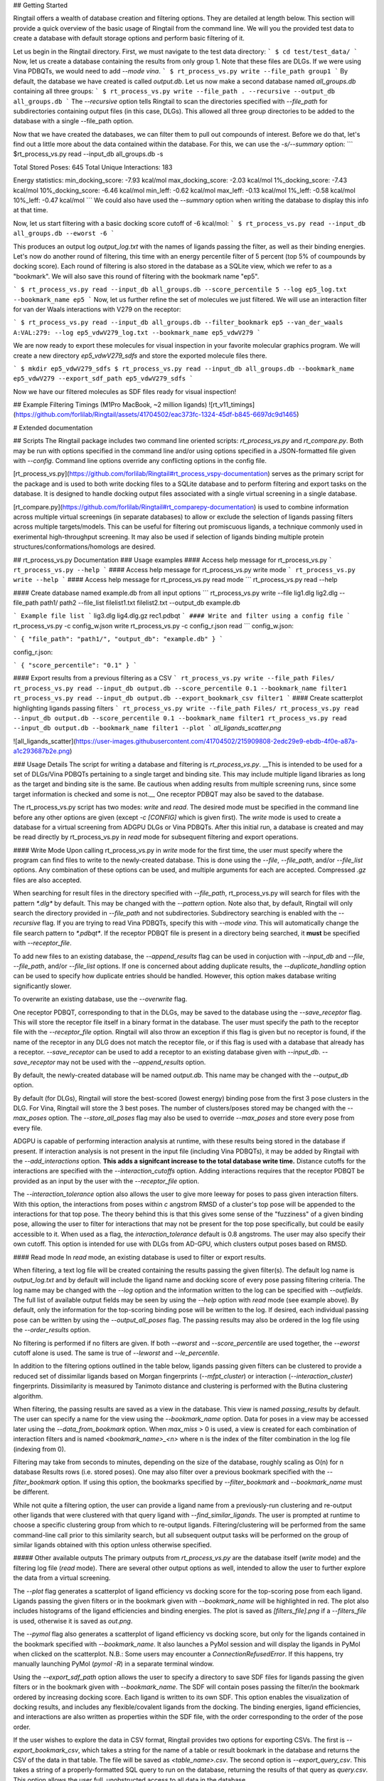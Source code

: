 ## Getting Started

Ringtail offers a wealth of database creation and filtering options. They are detailed at length below. This section will provide a quick overview of the basic usage of Ringtail from the command line. We will you the provided test data to create a database with default storage options and perform basic filtering of it.

Let us begin in the Ringtail directory. First, we must navigate to the test data directory:
```
$ cd test/test_data/
```
Now, let us create a database containing the results from only group 1. Note that these files are DLGs. If we were using Vina PDBQTs, we would need to add `--mode vina`.
```
$ rt_process_vs.py write --file_path group1
```
By default, the database we have created is called `output.db`. Let us now make a second database named `all_groups.db` containing all three groups:
```
$ rt_process_vs.py write --file_path . --recursive --output_db all_groups.db
```
The `--recursive` option tells Ringtail to scan the directories specified with `--file_path` for subdirectories containing output files (in this case, DLGs). This allowed all three group directories to be added to the database with a single --file_path option.

Now that we have created the databases, we can filter them to pull out compounds of interest. Before we do that, let's find out a little more about the data contained within the database. For this, we can use the `-s/--summary` option:
```
$rt_process_vs.py read --input_db all_groups.db -s

Total Stored Poses: 645
Total Unique Interactions: 183

Energy statistics:
min_docking_score: -7.93 kcal/mol
max_docking_score: -2.03 kcal/mol
1%_docking_score: -7.43 kcal/mol
10%_docking_score: -6.46 kcal/mol
min_leff: -0.62 kcal/mol
max_leff: -0.13 kcal/mol
1%_leff: -0.58 kcal/mol
10%_leff: -0.47 kcal/mol
```
We could also have used the `--summary` option when writing the database to display this info at that time.

Now, let us start filtering with a basic docking score cutoff of -6 kcal/mol:
```
$ rt_process_vs.py read --input_db all_groups.db --eworst -6
```

This produces an output log `output_log.txt` with the names of ligands passing the filter, as well as their binding energies. Let's now do another round of filtering, this time with an energy percentile filter of 5 percent (top 5% of coumpounds by docking score). Each round of filtering is also stored in the database as a SQLite view, which we refer to as a "bookmark". We will also save this round of filtering with the bookmark name "ep5".

```
$ rt_process_vs.py read --input_db all_groups.db --score_percentile 5 --log ep5_log.txt --bookmark_name ep5
```
Now, let us further refine the set of molecules we just filtered. We will use an interaction filter for van der Waals interactions with V279 on the receptor:

```
$ rt_process_vs.py read --input_db all_groups.db --filter_bookmark ep5 --van_der_waals A:VAL:279: --log ep5_vdwV279_log.txt --bookmark_name ep5_vdwV279
```

We are now ready to export these molecules for visual inspection in your favorite molecular graphics program. We will create a new directory `ep5_vdwV279_sdfs` and store the exported molecule files there.

```
$ mkdir ep5_vdwV279_sdfs
$ rt_process_vs.py read --input_db all_groups.db --bookmark_name ep5_vdwV279 --export_sdf_path ep5_vdwV279_sdfs
```

Now we have our filtered molecules as SDF files ready for visual inspection!

## Example Filtering Timings (M1Pro MacBook, ~2 million ligands)
![rt_v11_timings](https://github.com/forlilab/Ringtail/assets/41704502/eac373fc-1324-45df-b845-6697dc9d1465)


# Extended documentation

## Scripts
The Ringtail package includes two command line oriented scripts: `rt_process_vs.py` and `rt_compare.py`. Both may be run with options specified in the command line and/or using options specified in a JSON-formatted file given with `--config`. Command line options override any conflicting options in the config file.

[rt_process_vs.py](https://github.com/forlilab/Ringtail#rt_process_vspy-documentation) serves as the primary script for the package and is used to both write docking files to a SQLite database and to perform filtering and export tasks on the database. It is designed to handle docking output files associated with a single virtual screening in a single database.

[rt_compare.py](https://github.com/forlilab/Ringtail#rt_comparepy-documentation) is used to combine information across multiple virtual screenings (in separate databases) to allow or exclude the selection of ligands passing filters across multiple targets/models. This can be useful for filtering out promiscuous ligands, a technique commonly used in exerimental high-throughput screening. It may also be used if selection of ligands binding multiple protein structures/conformations/homologs are desired.

## rt_process_vs.py Documentation
### Usage examples
#### Access help message for rt_process_vs.py
```
rt_process_vs.py --help
```
#### Access help message for rt_process_vs.py write mode
```
rt_process_vs.py write --help
```
#### Access help message for rt_process_vs.py read mode
```
rt_process_vs.py read --help

#### Create database named example.db from all input options
```
rt_process_vs.py write --file lig1.dlg lig2.dlg --file_path path1/ path2 --file_list filelist1.txt filelist2.txt --output_db example.db

```
Example file list
```
lig3.dlg
lig4.dlg.gz
rec1.pdbqt
```
#### Write and filter using a config file
```
rt_process_vs.py -c config_w.json write
rt_process_vs.py -c config_r.json read
```
config_w.json:

```
{
"file_path": "path1/",
"output_db": "example.db"
}
```

config_r.json:

```
{
"score_percentile": "0.1"
}
```

#### Export results from a previous filtering as a CSV
```
rt_process_vs.py write --file_path Files/
rt_process_vs.py read --input_db output.db --score_percentile 0.1 --bookmark_name filter1
rt_process_vs.py read --input_db output.db --export_bookmark_csv filter1
```
#### Create scatterplot highlighting ligands passing filters
```
rt_process_vs.py write --file_path Files/
rt_process_vs.py read --input_db output.db --score_percentile 0.1 --bookmark_name filter1
rt_process_vs.py read --input_db output.db --bookmark_name filter1 --plot
```
`all_ligands_scatter.png`

![all_ligands_scatter](https://user-images.githubusercontent.com/41704502/215909808-2edc29e9-ebdb-4f0e-a87a-a1c293687b2e.png)

### Usage Details
The script for writing a database and filtering is `rt_process_vs.py`. __This is intended to be used for a set of DLGs/Vina PDBQTs pertaining to a single target and binding site. This may include multiple ligand libraries as long as the target and binding site is the same. Be cautious when adding results from multiple screening runs, since some target information is checked and some is not.__ One receptor PDBQT may also be saved to the database.

The rt_process_vs.py script has two modes: `write` and `read`. The desired mode must be specified in the command line before any other options are given (except `-c [CONFIG]` which is given first). The `write` mode is used to create a database for a virtual screening from ADGPU DLGs or Vina PDBQTs. After this initial run, a database is created and may be read directly by rt_process_vs.py in `read` mode for subsequent filtering and export operations.

#### Write Mode
Upon calling rt_process_vs.py in `write` mode for the first time, the user must specify where the program can find files to write to the newly-created database. This is done using the
`--file`, `--file_path`, and/or `--file_list` options. Any combination of these options can be used, and multiple arguments for each are accepted. Compressed `.gz` files
are also accepted.

When searching for result files in the directory specified with `--file_path`, rt_process_vs.py will search for files with the pattern `*.dlg*` by default. This may be changed with the
`--pattern` option. Note also that, by default, Ringtail will only search the directory provided in `--file_path` and not subdirectories. Subdirectory searching
is enabled with the `--recursive` flag. If you are trying to read Vina PDBQTs, specify this with `--mode vina`. This will automatically change the file search pattern to `*.pdbqt*`. If the receptor PDBQT file is present in a directory being searched, it **must** be specified with `--receptor_file`.

To add new files to an existing database, the `--append_results` flag can be used in conjuction with `--input_db` and `--file`, `--file_path`, and/or `--file_list` options. If one is concerned about adding duplicate results, the `--duplicate_handling` option can be used to specify how duplicate entries should be handled. However, this option makes database writing significantly slower.

To overwrite an existing database, use the `--overwrite` flag.

One receptor PDBQT, corresponding to that in the DLGs, may be saved to the database using the `--save_receptor` flag. This will store the receptor file itself in a binary format in the database. The user must specify the path to the receptor file with the `--receptor_file` option. Ringtail will also throw an exception if this flag is given but no receptor is found, if the name of the receptor in any DLG does not match the receptor file, or if this flag is used with a database that already has a receptor. `--save_receptor` can be used to add a receptor to an existing database given with `--input_db`. `--save_receptor` may not be used with the `--append_results` option.

By default, the newly-created database will be named `output.db`. This name may be changed with the `--output_db` option.

By default (for DLGs), Ringtail will store the best-scored (lowest energy) binding pose from the first 3 pose clusters in the DLG. For Vina, Ringtail will store the 3 best poses. The number of clusters/poses stored may be
changed with the `--max_poses` option. The `--store_all_poses` flag may also be used to override `--max_poses` and store every pose from every file.

ADGPU is capable of performing interaction analysis at runtime, with these results being stored in the database if present. If interaction analysis is not present in the input file (including Vina PDBQTs), it may be added by Ringtail with the `--add_interactions` option. **This adds a signifcant increase to the total database write time.** Distance cutoffs for the interactions are specified with the `--interaction_cutoffs` option. Adding interactions requires that the receptor PDBQT be provided as an input by the user with the `--receptor_file` option.

The `--interaction_tolerance` option also allows the user to give more leeway for poses to pass given interaction filters. With this option, the interactions from poses within *c* angstrom RMSD of a cluster's top pose will be appended to the interactions for that top pose. The theory behind this is that this gives some sense of the "fuzziness" of a given binding pose, allowing the user to filter for interactions that may not be present for the top pose specifically, but could be easily accessible to it. When used as a flag, the `interaction_tolerance` default is 0.8 angstroms. The user may also specify their own cutoff. This option is intended for use with DLGs from AD-GPU, which clusters output poses based on RMSD.

#### Read mode
In `read` mode, an existing database is used to filter or export results.

When filtering, a text log file will be created containing the results passing the given filter(s). The default log name is `output_log.txt` and by default will include the ligand name and docking score of every pose passing filtering criteria. The log name
may be changed with the `--log` option and the information written to the log can be specified with `--outfields`. The full list of available output fields may be seen by using the `--help` option with `read` mode (see example above).
By default, only the information for the top-scoring binding pose will be written to the log. If desired, each individual passing pose can be written by using the `--output_all_poses` flag. The passing results may also be ordered in the log file using the `--order_results` option.

No filtering is performed if no filters are given. If both `--eworst` and `--score_percentile` are used together, the `--eworst` cutoff alone is used. The same is true of `--leworst` and `--le_percentile`.

In addition to the filtering options outlined in the table below, ligands passing given filters can be clustered to provide a reduced set of dissimilar ligands based on Morgan fingerprints (`--mfpt_cluster`) or interaction (`--interaction_cluster`) fingerprints. Dissimilarity is measured by Tanimoto distance and clustering is performed with the Butina clustering algorithm.

When filtering, the passing results are saved as a view in the database. This view is named `passing_results` by default. The user can specify a name for the view using the `--bookmark_name` option. Data for poses in a view may be accessed later using the `--data_from_bookmark` option. When `max_miss` > 0 is used, a view is created for each combination of interaction filters and is named `<bookmark_name>_<n>` where n is the index of the filter combination in the log file (indexing from 0).

Filtering may take from seconds to minutes, depending on the size of the database, roughly scaling as O(n) for n database Results rows (i.e. stored poses). One may also filter over a previous bookmark specified with the `--filter_bookmark` option. If using this option, the bookmarks specified by `--filter_bookmark` and `--bookmark_name` must be different.

While not quite a filtering option, the user can provide a ligand name from a previously-run clustering and re-output other ligands that were clustered with that query ligand with `--find_similar_ligands`. The user is prompted at runtime to choose a specific clustering group from which to re-output ligands. Filtering/clustering will be performed from the same command-line call prior to this similarity search, but all subsequent output tasks will be performed on the group of similar ligands obtained with this option unless otherwise specified. 

##### Other available outputs
The primary outputs from `rt_process_vs.py` are the database itself (`write` mode) and the filtering log file (`read` mode). There are several other output options as well, intended to allow the user to further explore the data from a virtual screening.

The `--plot` flag generates a scatterplot of ligand efficiency vs docking score for the top-scoring pose from each ligand. Ligands passing the given filters or in the bookmark given with `--bookmark_name` will be highlighted in red. The plot also includes histograms of the ligand efficiencies and binding energies. The plot is saved as `[filters_file].png` if a `--filters_file` is used, otherwise it is saved as `out.png`.

The `--pymol` flag also generates a scatterplot of ligand efficiency vs docking score, but only for the ligands contained in the bookmark specified with `--bookmark_name`. It also launches a PyMol session and will display the ligands in PyMol when clicked on the scatterplot. N.B.: Some users may encounter a `ConnectionRefusedError`. If this happens, try manually launching PyMol (`pymol -R`) in a separate terminal window.

Using the `--export_sdf_path` option allows the user to specify a directory to save SDF files for ligands passing the given filters or in the bookmark given with `--bookmark_name`. The SDF will contain poses passing the filter/in the bookmark ordered by increasing docking score. Each ligand is written to its own SDF. This option enables the visualization of docking results, and includes any flexible/covalent ligands from the docking. The binding energies, ligand efficiencies, and interactions are also written as properties within the SDF file, with the order corresponding to the order of the pose order.

If the user wishes to explore the data in CSV format, Ringtail provides two options for exporting CSVs. The first is `--export_bookmark_csv`, which takes a string for the name of a table or result bookmark in the database and returns the CSV of the data in that table. The file will be saved as `<table_name>.csv`.
The second option is `--export_query_csv`. This takes a string of a properly-formatted SQL query to run on the database, returning the results of that query as `query.csv`. This option allows the user full, unobstructed access to all data in the database.

As noted above, a bookmark may also be exported as a separate SQLite dabase with the `--export_bookmark_db` flag.

Finally, a receptor stored in the database may be re-exported as a PDBQT with the `--export_receptor` option.

### Interaction filter formatting and options

**Interaction filtering requires interactions to be present in database.**

The `--vdw`, `--hb`, and `--react_res` interaction filters must be specified in the order `CHAIN:RES:NUM:ATOM_NAME`. Any combination of that information may be used, as long as 3 colons are present and the information ordering between the colons is correct. All desired interactions of a given type (e.g. `--vdw`) may be specified with a single option tag (`--vdw=B:THR:276:,B:HIS:226:`) or separate tags (`--vdw=B:THR:276: --vdw=B:HIS:226:`).

The `--max_miss` option allows the user to filter by given interactions excluding up to `max_miss` interactions. This gives ![equation](https://latex.codecogs.com/svg.image?\sum_{m=0}^{m}\frac{n!}{(n-m)!*m!}) combinations for *n* interaction filters and *m* max_miss. By default, results will be given for the union of the interaction conbinations. Use with `--enumerate_interaction_combs` to log ligands/poses passing each separate interaction combination (can significantly increase runtime).

The `--smarts_idxyz` option may be used to filter for a specific ligand substructure (specified with a SMARTS string) to be placed within some distance of a given cartesian coordinate. The format for this option is `"<SMARTS pattern: str>" <index of atom in SMARTS: int> <cutoff distance: float> <target x coord: float> <target y coord: float> <target z coord: float>`.
